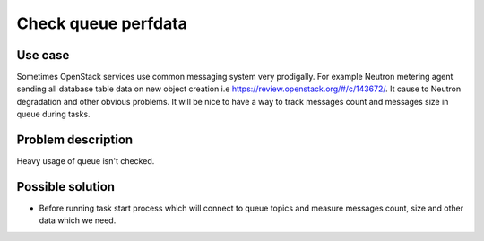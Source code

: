 ====================
Check queue perfdata
====================

Use case
--------

Sometimes OpenStack services use common messaging system very prodigally. For
example Neutron metering agent sending all database table data on new object
creation i.e https://review.openstack.org/#/c/143672/. It cause to Neutron
degradation and other obvious problems. It will be nice to have a way to track
messages count and messages size in queue during tasks.

Problem description
-------------------

Heavy usage of queue isn't checked.

Possible solution
-----------------

* Before running task start process which will connect to queue
  topics and measure messages count, size and other data which we need.

